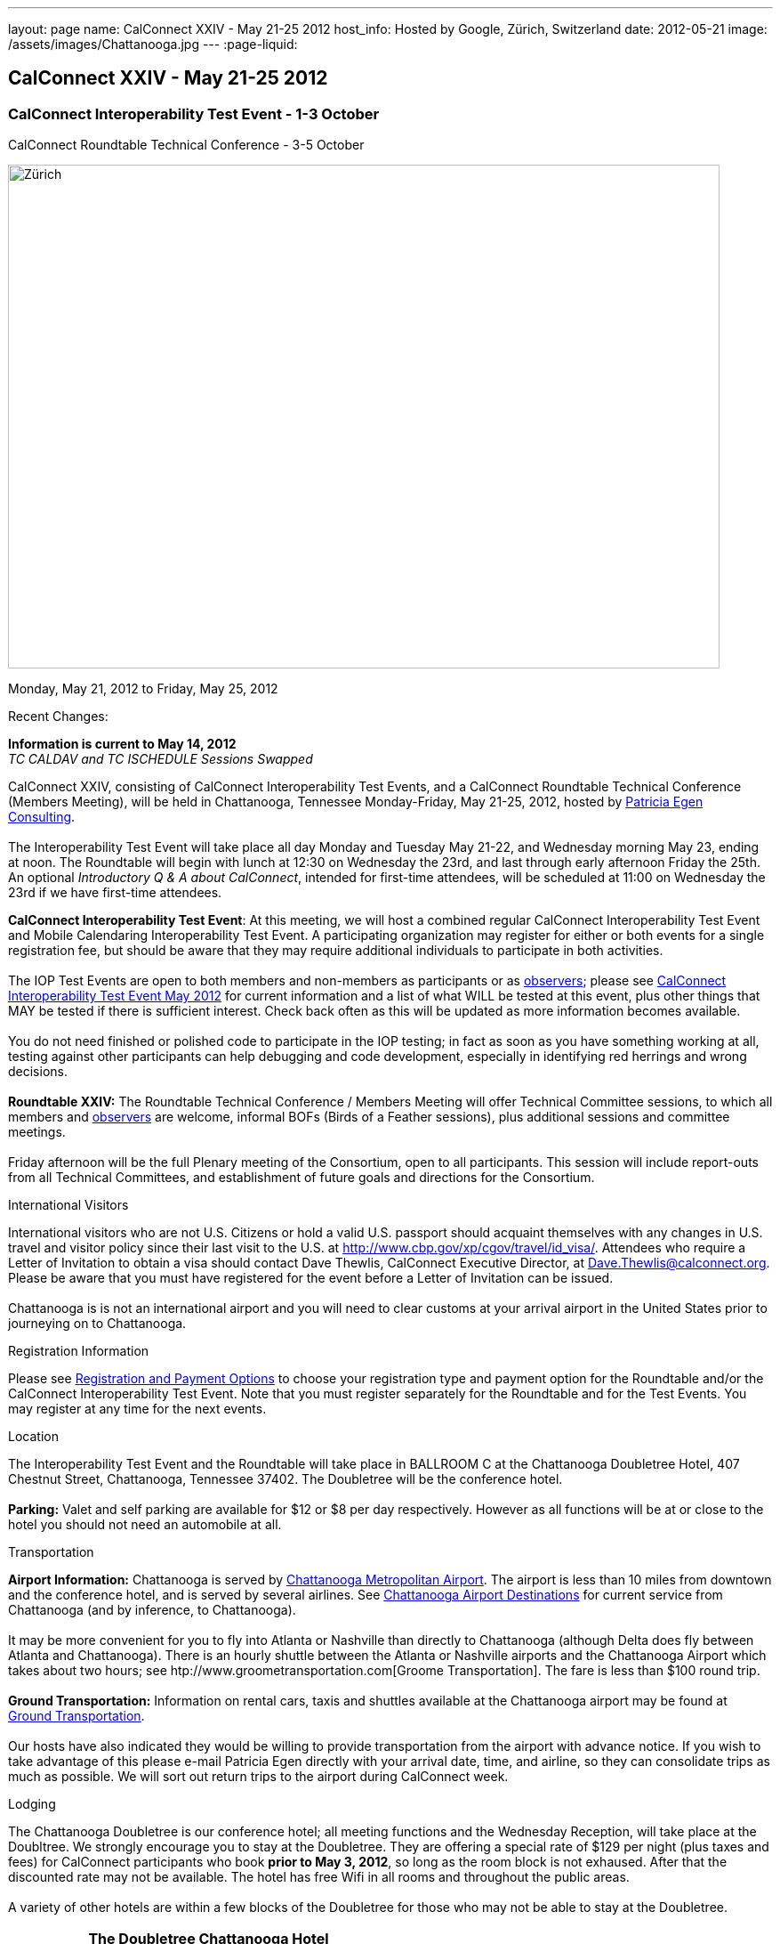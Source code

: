 ---
layout: page
name: CalConnect XXIV - May 21-25 2012
host_info: Hosted by Google, Zürich, Switzerland
date: 2012-05-21
image: /assets/images/Chattanooga.jpg
---
:page-liquid:

== CalConnect XXIV - May 21-25 2012

=== CalConnect Interoperability Test Event - 1-3 October +
CalConnect Roundtable Technical Conference - 3-5 October

[[intro]]
image:{{'/assets/images/Chattanooga.jpg' | relative_url }}[Zürich,
Switzerland,width=800,height=566]

Monday, May 21, 2012 to Friday, May 25, 2012

Recent Changes:

*Information is current to May 14, 2012* +
_TC CALDAV and TC ISCHEDULE Sessions Swapped_

CalConnect XXIV, consisting of CalConnect Interoperability Test Events, and a CalConnect Roundtable Technical Conference (Members Meeting), will be held in Chattanooga, Tennessee Monday-Friday, May 21-25, 2012, hosted by http://www.egenconsulting.com[Patricia Egen Consulting]. +
 +
 The Interoperability Test Event will take place all day Monday and Tuesday May 21-22, and Wednesday morning May 23, ending at noon. The Roundtable will begin with lunch at 12:30 on Wednesday the 23rd, and last through early afternoon Friday the 25th. An optional __Introductory Q & A about CalConnect__, intended for first-time attendees, will be scheduled at 11:00 on Wednesday the 23rd if we have first-time attendees.

*CalConnect Interoperability Test Event*: At this meeting, we will host a combined regular CalConnect Interoperability Test Event and Mobile Calendaring Interoperability Test Event. A participating organization may register for either or both events for a single registration fee, but should be aware that they may require additional individuals to participate in both activities. +
 +
 The IOP Test Events are open to both members and non-members as participants or as http://calconnect.org/observer.shtml[observers]; please see http://calconnect.org/iop1205.shtml[CalConnect Interoperability Test Event May 2012] for current information and a list of what WILL be tested at this event, plus other things that MAY be tested if there is sufficient interest. Check back often as this will be updated as more information becomes available. +
 +
 You do not need finished or polished code to participate in the IOP testing; in fact as soon as you have something working at all, testing against other participants can help debugging and code development, especially in identifying red herrings and wrong decisions. +
 +
*Roundtable XXIV:* The Roundtable Technical Conference / Members Meeting will offer Technical Committee sessions, to which all members and http://calconnect.org/observer.shtml[observers] are welcome, informal BOFs (Birds of a Feather sessions), plus additional sessions and committee meetings. +
 +
 Friday afternoon will be the full Plenary meeting of the Consortium, open to all participants. This session will include report-outs from all Technical Committees, and establishment of future goals and directions for the Consortium.

International Visitors

International visitors who are not U.S. Citizens or hold a valid U.S. passport should acquaint themselves with any changes in U.S. travel and visitor policy since their last visit to the U.S. at http://www.cbp.gov/xp/cgov/travel/id_visa/[]. Attendees who require a Letter of Invitation to obtain a visa should contact Dave Thewlis, CalConnect Executive Director, at mailto:dave.thewlis@calconnect.org[Dave.Thewlis@calconnect.org]. Please be aware that you must have registered for the event before a Letter of Invitation can be issued. +
 +
 Chattanooga is is not an international airport and you will need to clear customs at your arrival airport in the United States prior to journeying on to Chattanooga.

[[registration]]
Registration Information

Please see http://calconnect.org/regtypes.shtml[Registration and Payment Options] to choose your registration type and payment option for the Roundtable and/or the CalConnect Interoperability Test Event. Note that you must register separately for the Roundtable and for the Test Events. You may register at any time for the next events.

[[location]]
Location

The Interoperability Test Event and the Roundtable will take place in BALLROOM C at the Chattanooga Doubletree Hotel, 407 Chestnut Street, Chattanooga, Tennessee 37402. The Doubletree will be the conference hotel. +
 +
*Parking:* Valet and self parking are available for $12 or $8 per day respectively. However as all functions will be at or close to the hotel you should not need an automobile at all.

[[transportation]]
Transportation

*Airport Information:* Chattanooga is served by http://www.chattairport.com[Chattanooga Metropolitan Airport]. The airport is less than 10 miles from downtown and the conference hotel, and is served by several airlines. See http://www.chattairport.com/www/docs/6.274/chattanooga-airport-destinations.html[Chattanooga Airport Destinations] for current service from Chattanooga (and by inference, to Chattanooga). +
 +
 It may be more convenient for you to fly into Atlanta or Nashville than directly to Chattanooga (although Delta does fly between Atlanta and Chattanooga). There is an hourly shuttle between the Atlanta or Nashville airports and the Chattanooga Airport which takes about two hours; see htp://www.groometransportation.com[Groome Transportation]. The fare is less than $100 round trip. +
 +
*Ground Transportation:* Information on rental cars, taxis and shuttles available at the Chattanooga airport may be found at http://www.chattairport.com/www/docs/6.28/ground-transportation-car-rental.html[Ground Transportation]. +
 +
 Our hosts have also indicated they would be willing to provide transportation from the airport with advance notice. If you wish to take advantage of this please e-mail Patricia Egen directly with your arrival date, time, and airline, so they can consolidate trips as much as possible. We will sort out return trips to the airport during CalConnect week.

[[lodging]]
Lodging

The Chattanooga Doubletree is our conference hotel; all meeting functions and the Wednesday Reception, will take place at the Doubltree. We strongly encourage you to stay at the Doubletree. They are offering a special rate of $129 per night (plus taxes and fees) for CalConnect participants who book **prior to May 3, 2012**, so long as the room block is not exhaused. After that the discounted rate may not be available. The hotel has free Wifi in all rooms and throughout the public areas. +
 +
 A variety of other hotels are within a few blocks of the Doubletree for those who may not be able to stay at the Doubletree.

[cols="1,9"]
|===
| 
.<a| *The Doubletree Chattanooga Hotel* +
 407 Chestnut Street +
 Chattanooga, TN 37402 +
 Tel: +1 423-756-5150. Fax: +1 423-752-6950 +
http://doubletree1.hilton.com/en_US/dt/hotel/CHACHDT-DoubleTree-by-Hilton-Hotel-Chattanooga-Downtown-Tennessee/accommodations.do[Doubletree Hilton Chattanooga] +
 +
 To book at the CalConnect Rate: Call 423-756-5150 and ask for the CalConnect rate, or go to the following web page: http://doubletree.hilton.com/en/dt/groups/personalized/C/CHACHDT-PEC-20120520/index.jhtml?WT.mc_id=POG[Chattanooga Doubletree CalConnect Room Bookings]. _The web page will specify May 20-25 but you may book up to two days before and after those dates at the same rate_.

|===



[[test-schedule]]
Test Event Schedule

The Interoperability Test Event begins with breakfast at 0800 Monday morning and runs all day Monday and Tuesday, plus Wednesday morning. The Roundtable begins with lunch on Wednesday and runs until early afternoon on Friday. +
 +
 This is a generic schedule and will be updated as soon as possible with the actual sessions list. 

[cols=3]
|===
3+.<| *CALCONNECT INTEROPERABILITY TEST EVENT*

.<a| *Monday 21 May* +
 0800-0830 Opening Breakfast +
 0830-1000 Testing +
 1000-1030 Break +
 1030-1230 Testing +
 1230-1330 Lunch +
 1330-1400 http://calconnect.org/calconnect24.shtml#bof1[Shared Address Books] +
 1400-1430 http://calconnect.org/calconnect24.shtml#bof2[CalDAV Test Suites] +
 1430-1530 Testing +
 1530-1600 Break +
 1600-1800 Testing +
 +
 1915-2200 IOP Test Dinner +
 _http://www.bigrivergrille.com/index.php?pg=location&sub=loc&location_id=21[Big River Grille] +
222 Broad Street, Chattanooga_
.<a| *Tuesday 22 May* +
 0800-0830 Breakfast +
 0830-1000 Testing +
 1000-1030 Break +
 1030-1230 Testing +
 1230-1330 Lunch +
 1330-1530 Testing +
 1530-1600 Break +
 1600-1800 Testing
.<a| *Wednesday 23 May* +
 0800-0830 Breakfast +
 0830-1000 Testing +
 1000-1030 Break +
 1030-1200 Testing +
 1200-1230 Wrap-up +
 1230 End of IOP Testing +
 +
 1230-1330 Lunch/Opening^1^

|===



[[conference-schedule]]
Conference Schedule

The Interoperability Test Event begins with breakfast at 0800 Monday morning and runs all day Monday and Tuesday, plus Wednesday morning. The Roundtable begins with lunch on Wednesday and runs until early afternoon on Friday. +
 +
 This is a generic schedule and will be updated as soon as possible with the actual sessions list. 

[cols=3]
|===
3+.<| *ROUNDTABLE XXIV*

3+.<| 
.<a| *Wednesday 23 May* +
 1000-1200 User Special Interest Group^2^ +
 1100-1200 Introduction to CalConnect^3^ +
 1230-1330 Lunch/Opening +
 1315-1330 IOP Test Report +
 1330-1500 TC FREEBUSY +
 1500-1530 Break +
 1530-1700 TC EVENTPUB +
 1700-1800 http://calconnect.org/calconnect24.shtml#bof3[Autodiscovery moving forward] +
 +
 1815-2030 Welcome Reception^4^ +
_Doubletree Hotel_
.<a| *Thursday 24 May* +
 0800-0830 Breakfast +
 0830-0930 TC USECASE +
 0930-1030 TC RESOURCE +
 1030-1100 Break +
 1100-1230 TC ISCHEDULE +
 1230-1330 Lunch +
 1330-1500 TC CALDAV +
 1500-1600 BOF: Report on IOP Testing BOFs +
 1600-1630 Break +
 1630-1800 Steering Committee^5^ +
 +
 1900-2200 Group Dinner^6^ +
 _http://www.waldenclub.org[The Walden Club] +
633 Chestnut #2100, Chattanooga_
.<a| *Friday 25 May* +
 0800-0830 Breakfast +
 0830-1030 TC XML +
 1030-1100 Break +
 1100-1200 TC TIMEZONE +
 1200-1230 TC Wrapup +
 1230-1330 Working Lunch +
 1300-1400 CalConnect Plenary Session +
 1400 Close of Meeting

3+| 
3+.<a| +
^1^The Wednesday lunch is for all participants in the IOP Test Events and/or Roundtable +
^2^The User Special Interest Group will meet in the iMAC Conference Room in IL4 second floor. +
^3^The Introduction to CalConnect is an optional informal Q&A session for new attendees (observers or new member representatives) +
^4^All Roundtable and/or IOP Test Events participants are invited to the Wednesday evening reception +
^5^Member reprsentatives not on the Steering Committee are invited to attend the SC meeting. This meeting is closed to Observers +
^6^All Roundtable participants are invited to the group dinner on Thursday. Dinner reception starting at 7:15; seating for dinner at 8:00 +
 +
 +
 Breakfast, lunch, and morning and afternoon breaks will be served to all participants in the Roundtable and the IOP test events and are included in your registration fees. 

|===

+
[[agendas]]
==== Topical Agendas:

[cols=2]
|===
.<a| +
*AUTODISCOVERY BOF* Wed 1700-1800 +
 1, Introduction +
 2. Problem statement +
 3. Possible approaches +
 3.1 webfinger +
 3.2 Andrew (McMillan)'s approach +
 3.3 anything else +
 4. Way forward +
 +
*TC CALDAV* Thu 1330-1500 +
 1. Introduction +
 1.1 Charter +
 1.2 Summary +
 2. Progress and Status Update +
 2.1 IETF +
 2.2 CalConnect +
 3. Open Discussions +
 3.1 Managed Attachments +
 3.2 BRIEF vs PREFER Header +
 3.3 CalDAV User Level Notifications +
 3.4 Calendar Alarms +
 3.5 Collected CalDAV Extensions +
 4. Moving Forward +
 4.1 Plan of Action +
 4.2 Next Conference Call +
 +
*TC EVENTPUB* Wed 1530-1700 +
 1. Charter +
 2. Work and accomplishments +
 3. Rich text support +
 4. Multi-language support +
 5. New properties +
 6. Going Forward - new Chair needed +
 7. Next meeting +
 +
*TC FREEBUSY* Wed 1330-1500 +
 1. Introduction +
 1.1 Charter +
 1.2 Summary +
 2. VPOLL current state +
 2.1. Demo of VPOLL +
 3. Moving Forward +
 3.1 Plan of action +
 3.2 Next conference calls +
 +
*TC IOPTEST* Wed 1315-1330 +
 Review of IOP test participant findings
.<a| +
*TC iSCHEDULE* Thu 1100-1230 +
 1. Introduction +
 1.1 Charter +
 1.2 Summary +
 2. Open Discussions +
 2.1 Discussion of current iSchedule deployments +
 2.2 Planning for Zurich IOP testing +
 3. Moving Forward +
 3.1 Plan of Action +
 3.2 Next Conference Calls +
 +
*TC RESOURCE* Thu 0930-1030 +
 1. Introduction +
 2. TC Charter +
 3. Status of IETF drafts +
 4. Possible CalDAV extension for better search experience +
 4.1 Enhanced attendee search accuracy +
 4.2 Properties to be exposed on CalDAV principals +
 to provide more relevant search responses +
 5. TC Future +
 +
*TC TIMEZONE* Fri 1100-1200 +
 1. Introduction +
 1.1 Charter +
 1.2 Summary +
 2. Current timezone service draft +
 3. Aliases +
 4. Registries and data formats +
 5. JSON support +
 6. Current implementations - and call for more +
 7. Moving Forward +
 7.1 Plan of action +
 7.2 Next conference calls +
 +
*TC USECASE* Thu 0830-0930 +
 1. Introduction +
 1.1 Charter +
 1.2 Summary +
 2. Discuss recent work: scheduling usecases +
 3. General discusion of scheduling usecases +
 4. Future work +
 5. Moving Forward +
 5.1 Call for participation +
 5.2 Nest conference calls +
 +
*TC XML* Fri 0830-1030 +
 1. Introduction +
 1.1 Charter +
 1.2 Summary +
 2. Ws-Calendar summary +
 2.1. CalWS-SOAP and REST current state +
 3. iCalendar in JSON +
 4. Moving Forward +
 4.1 Plan of action +
 4.2 Next conference calls

|===

+
 +
[[bofs]]
==== BOFs

[[bof1]] A discussion of the issues and proposed model for sharing contacts on a CardDAV server. +
 +
[[bof2]] A discussion and demonstration of the open source http://calendarserver.org[calendarserver.org] test suite and performance tool, to elicit feedback on whether these tools can be made more useful for others. +
 +
[[bof3]] Follow-on to previous autodiscovery BOFs to establish a way forward for CalConnect. +
 +
 +
 Requests for additional BOF sessions may be made at any time and will be scheduled as time permits.